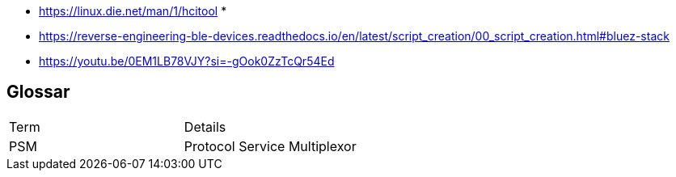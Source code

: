 * https://linux.die.net/man/1/hcitool
* 



* https://reverse-engineering-ble-devices.readthedocs.io/en/latest/script_creation/00_script_creation.html#bluez-stack
* https://youtu.be/0EM1LB78VJY?si=-gOok0ZzTcQr54Ed

== Glossar

|===
|Term|Details
|PSM|Protocol Service Multiplexor
|===
